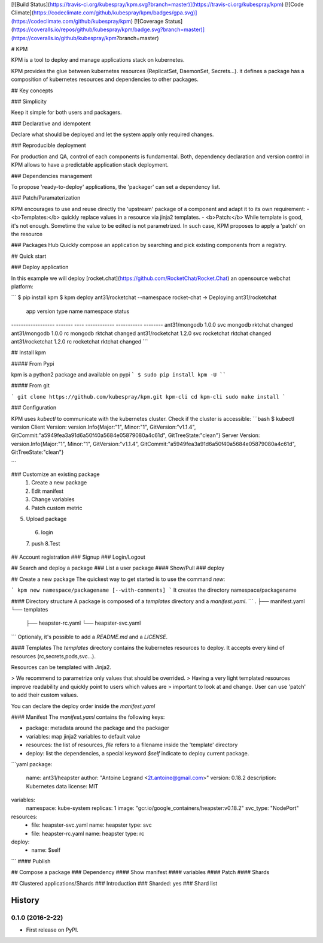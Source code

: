 [![Build Status](https://travis-ci.org/kubespray/kpm.svg?branch=master)](https://travis-ci.org/kubespray/kpm) [![Code Climate](https://codeclimate.com/github/kubespray/kpm/badges/gpa.svg)](https://codeclimate.com/github/kubespray/kpm) [![Coverage Status](https://coveralls.io/repos/github/kubespray/kpm/badge.svg?branch=master)](https://coveralls.io/github/kubespray/kpm?branch=master)


# KPM

KPM is a tool to deploy and manage applications stack on kubernetes.

KPM provides the glue between kubernetes resources (ReplicatSet, DaemonSet, Secrets...). it defines a package has a composition of kubernetes resources and dependencies to other packages.

## Key concepts

### Simplicity

Keep it simple for both users and packagers.

### Declarative and idempotent

Declare what should be deployed and let the system apply only required changes.

### Reproducible deployment

For production and QA, control of each components is fundamental.
Both, dependency declaration and version control in KPM allows to have a predictable application stack deployment.

### Dependencies management

To propose 'ready-to-deploy' applications, the 'packager' can set a dependency list.

### Patch/Paramaterization

KPM encourages to use and reuse directly the 'upstream' package of a component and adapt it to its own requirement:
- <b>Templates:</b> quickly replace values in a resource via jinja2 templates.
- <b>Patch:</b>  While template is good, it's not enough. Sometime the value to be edited is not parametrized. In such case, KPM proposes to apply a 'patch' on the resource

### Packages Hub
Quickly compose an application by searching and pick existing components from a registry.

## Quick start

### Deploy application

In this example we will deploy [rocket.chat](https://github.com/RocketChat/Rocket.Chat) an opensource webchat platform:

```
$ pip install kpm
$ kpm deploy ant31/rocketchat --namespace rocket-chat
-> Deploying ant31/rocketchat
 app               version type  name         namespace   status
------------------ ------- ---- ------------ ----------- --------
ant31/mongodb       1.0.0   svc  mongodb      rktchat     changed
ant31/mongodb       1.0.0   rc   mongodb      rktchat     changed
ant31/rocketchat    1.2.0   svc  rocketchat   rktchat     changed
ant31/rocketchat    1.2.0   rc   rocketchat   rktchat     changed
```

## Install kpm

##### From Pypi

kpm is a python2 package and available on pypi
```
$ sudo pip install kpm -U
````

##### From git

```
git clone https://github.com/kubespray/kpm.git kpm-cli
cd kpm-cli
sudo make install
```

### Configuration

KPM uses `kubectl` to communicate with the kubernetes cluster.
Check if the cluster is accessible:
```bash
$ kubectl version
Client Version: version.Info{Major:"1", Minor:"1", GitVersion:"v1.1.4", GitCommit:"a5949fea3a91d6a50f40a5684e05879080a4c61d", GitTreeState:"clean"}
Server Version: version.Info{Major:"1", Minor:"1", GitVersion:"v1.1.4", GitCommit:"a5949fea3a91d6a50f40a5684e05879080a4c61d", GitTreeState:"clean"}

```

### Customize an existing package
 1. Create a new package
 2. Edit manifest
 3. Change variables
 4. Patch custom metric
5. Upload package
 6.  login
 7.  push
 8.Test

## Account registration
### Signup
### Login/Logout

## Search and deploy a package
### List a user package
#### Show/Pull
### deploy

## Create a new package
The quickest way to get started is to use the command `new`:

```
kpm new namespace/packagename [--with-comments]
```
It creates the directory namespace/packagename

#### Directory structure
A package is composed of a `templates` directory and a `manifest.yaml`.
```
.
├── manifest.yaml
└── templates
    ├── heapster-rc.yaml
    └── heapster-svc.yaml
```
Optionaly, it's possible to add a `README.md` and a `LICENSE`.

#### Templates
The `templates` directory contains the kubernetes resources to deploy.
It accepts every kind of resources (rc,secrets,pods,svc...).

Resources can be templated with Jinja2.

>  We recommend to parametrize only values that should be overrided.
>  Having a very light templated resources improve readability and quickly point to users which values are
>  important to look at and change. User can use 'patch' to add their custom values.

You can declare the deploy order inside the `manifest.yaml`

#### Manifest
The `manifest.yaml` contains the following keys:

- package: metadata around the package and the packager
- variables: map jinja2 variables to default value
- resources: the list of resources, `file` refers to a filename inside the 'template' directory
- deploy: list the dependencies, a special keyword `$self` indicate to deploy current package.

```yaml
package:
  name: ant31/heapster
  author: "Antoine Legrand <2t.antoine@gmail.com>"
  version: 0.18.2
  description: Kubernetes data
  license: MIT

variables:
  namespace: kube-system
  replicas: 1
  image: "gcr.io/google_containers/heapster:v0.18.2"
  svc_type: "NodePort"

resources:
  - file: heapster-svc.yaml
    name: heapster
    type: svc

  - file: heapster-rc.yaml
    name: heapster
    type: rc

deploy:
  - name: $self
```
#### Publish

## Compose a package
### Dependency
#### Show manifest
#### variables
#### Patch
#### Shards

## Clustered applications/Shards
### Introduction
### Sharded: yes
### Shard list


=======
History
=======

0.1.0 (2016-2-22)
------------------

* First release on PyPI.



